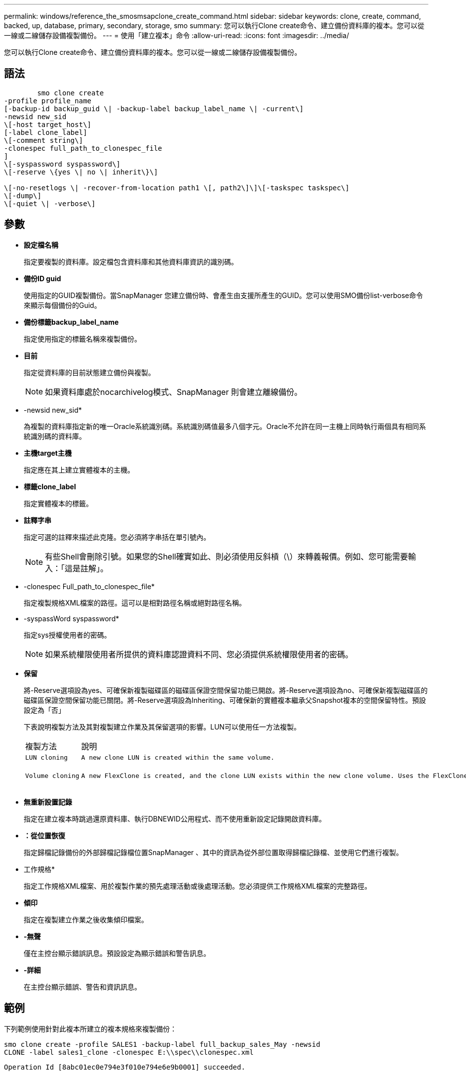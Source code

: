 ---
permalink: windows/reference_the_smosmsapclone_create_command.html 
sidebar: sidebar 
keywords: clone, create, command, backed, up, database, primary, secondary, storage, smo 
summary: 您可以執行Clone create命令、建立備份資料庫的複本。您可以從一線或二線儲存設備複製備份。 
---
= 使用「建立複本」命令
:allow-uri-read: 
:icons: font
:imagesdir: ../media/


[role="lead"]
您可以執行Clone create命令、建立備份資料庫的複本。您可以從一線或二線儲存設備複製備份。



== 語法

[listing]
----

        smo clone create
-profile profile_name
[-backup-id backup_guid \| -backup-label backup_label_name \| -current\]
-newsid new_sid
\[-host target_host\]
[-label clone_label]
\[-comment string\]
-clonespec full_path_to_clonespec_file
]
\[-syspassword syspassword\]
\[-reserve \{yes \| no \| inherit\}\]

\[-no-resetlogs \| -recover-from-location path1 \[, path2\]\]\[-taskspec taskspec\]
\[-dump\]
\[-quiet \| -verbose\]
----


== 參數

* *設定檔名稱*
+
指定要複製的資料庫。設定檔包含資料庫和其他資料庫資訊的識別碼。

* *備份ID guid*
+
使用指定的GUID複製備份。當SnapManager 您建立備份時、會產生由支援所產生的GUID。您可以使用SMO備份list-verbose命令來顯示每個備份的Guid。

* *備份標籤backup_label_name*
+
指定使用指定的標籤名稱來複製備份。

* *目前*
+
指定從資料庫的目前狀態建立備份與複製。

+

NOTE: 如果資料庫處於nocarchivelog模式、SnapManager 則會建立離線備份。

* -newsid new_sid*
+
為複製的資料庫指定新的唯一Oracle系統識別碼。系統識別碼值最多八個字元。Oracle不允許在同一主機上同時執行兩個具有相同系統識別碼的資料庫。

* *主機target主機*
+
指定應在其上建立實體複本的主機。

* *標籤clone_label*
+
指定實體複本的標籤。

* *註釋字串*
+
指定可選的註釋來描述此克隆。您必須將字串括在單引號內。

+

NOTE: 有些Shell會刪除引號。如果您的Shell確實如此、則必須使用反斜槓（\）來轉義報價。例如、您可能需要輸入：「這是註解」。

* -clonespec Full_path_to_clonespec_file*
+
指定複製規格XML檔案的路徑。這可以是相對路徑名稱或絕對路徑名稱。

* -syspassWord syspassword*
+
指定sys授權使用者的密碼。

+

NOTE: 如果系統權限使用者所提供的資料庫認證資料不同、您必須提供系統權限使用者的密碼。

* *保留*
+
將-Reserve選項設為yes、可確保新複製磁碟區的磁碟區保證空間保留功能已開啟。將-Reserve選項設為no、可確保新複製磁碟區的磁碟區保證空間保留功能已關閉。將-Reserve選項設為Inheriting、可確保新的實體複本繼承父Snapshot複本的空間保留特性。預設設定為「否」

+
下表說明複製方法及其對複製建立作業及其保留選項的影響。LUN可以使用任一方法複製。

+
|===


| 複製方法 | 說明 | 結果 


 a| 
 LUN cloning a| 
 A new clone LUN is created within the same volume. a| 
 When the -reserve option for a LUN is set to yes, space is reserved for the full LUN size within the volume.


 a| 
 Volume cloning a| 
 A new FlexClone is created, and the clone LUN exists within the new clone volume. Uses the FlexClone technology. a| 
 When the -reserve option for a volume is set to yes, space is reserved for the full volume size within the aggregate.
+

|===
* *無重新設置記錄*
+
指定在建立複本時跳過還原資料庫、執行DBNEWID公用程式、而不使用重新設定記錄開啟資料庫。

* *：從位置恢復*
+
指定歸檔記錄備份的外部歸檔記錄檔位置SnapManager 、其中的資訊為從外部位置取得歸檔記錄檔、並使用它們進行複製。

* 工作規格*
+
指定工作規格XML檔案、用於複製作業的預先處理活動或後處理活動。您必須提供工作規格XML檔案的完整路徑。

* *傾印*
+
指定在複製建立作業之後收集傾印檔案。

* *-無聲*
+
僅在主控台顯示錯誤訊息。預設設定為顯示錯誤和警告訊息。

* *-詳細*
+
在主控台顯示錯誤、警告和資訊訊息。





== 範例

下列範例使用針對此複本所建立的複本規格來複製備份：

[listing]
----
smo clone create -profile SALES1 -backup-label full_backup_sales_May -newsid
CLONE -label sales1_clone -clonespec E:\\spec\\clonespec.xml
----
[listing]
----
Operation Id [8abc01ec0e794e3f010e794e6e9b0001] succeeded.
----
*相關資訊*

xref:task_creating_clone_specifications.adoc[建立複製規格]

xref:task_cloning_databases_from_backups.adoc[從備份複製資料庫]
